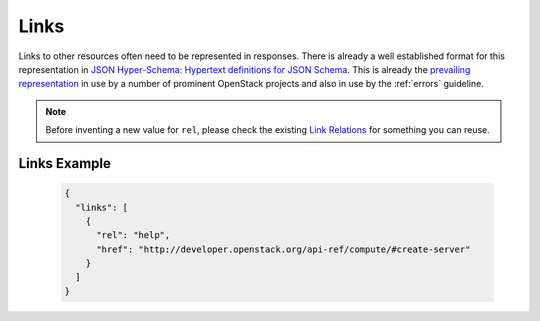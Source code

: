 .. _links:

Links
=====

Links to other resources often need to be represented in responses. There is
already a well established format for this representation in `JSON
Hyper-Schema: Hypertext definitions for JSON Schema
<http://json-schema.org/latest/json-schema-hypermedia.html>`_.
This is already the `prevailing representation
<https://wiki.openstack.org/wiki/API_Working_Group/Current_Design/Links>`_ in
use by a number of prominent OpenStack projects and also in use by the
:ref:`errors` guideline.

.. note:: Before inventing a new value for ``rel``, please check the existing
   `Link Relations
   <http://www.iana.org/assignments/link-relations/link-relations.xhtml>`_ for
   something you can reuse.

Links Example
-------------

    .. code-block:: javascript

        {
          "links": [
            {
              "rel": "help",
              "href": "http://developer.openstack.org/api-ref/compute/#create-server"
            }
          ]
        }
